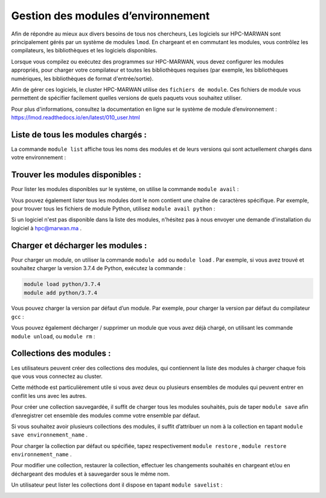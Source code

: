 ============================================
Gestion des modules d’environnement
============================================

Afin de répondre au mieux aux divers besoins de tous nos chercheurs, Les logiciels sur HPC-MARWAN sont principalement gérés par un système de modules ``lmod``. En chargeant et en commutant les modules, vous contrôlez les compilateurs, les bibliothèques et les logiciels disponibles.

Lorsque vous compilez ou exécutez des programmes sur HPC-MARWAN, vous devez configurer les modules appropriés, pour charger votre compilateur et toutes les bibliothèques requises (par exemple, les bibliothèques numériques, les bibliothèques de format 
d'entrée/sortie).

Afin de gérer ces logiciels, le cluster HPC-MARWAN utilise des ``fichiers de module``. 
Ces fichiers de module vous permettent de spécifier facilement quelles versions de quels paquets vous souhaitez utiliser.

Pour plus d'informations, consultez la documentation en ligne sur le système de module d’environnement : `https://lmod.readthedocs.io/en/latest/010_user.html <https://lmod.readthedocs.io/en/latest/010_user.html>`_

Liste de tous les modules chargés :
************************************

La commande ``module list`` affiche tous les noms des modules et de leurs versions qui sont actuellement chargés dans votre environnement :

.. image:: /source/figures/img_lmod/lmod1.png
     :width: 800

Trouver les modules disponibles :
*********************************

Pour lister les modules disponibles sur le système, on utilise la commande ``module avail`` :

.. image:: /source/figures/img_lmod/modules_disponibles.png
    :width: 800
    
Vous pouvez également lister tous les modules dont le nom contient une chaîne de caractères spécifique. Par exemple, pour trouver tous les fichiers de module Python, utilisez ``module avail python`` :

.. image:: /source/figures/img_lmod/modules_disponibles2.png
    :width: 800

.. Note:: 

Si un logiciel n'est pas disponible dans la liste des modules, n'hésitez pas à nous envoyer une demande d'installation du logiciel à  hpc@marwan.ma .

Charger et décharger les modules :
***********************************

Pour charger un module, on utiliser la commande ``module add`` ou ``module load`` . Par exemple, si vous avez trouvé et souhaitez charger la version 3.7.4 de Python, exécutez la commande :

.. code-block:: bash

  module load python/3.7.4
  module add python/3.7.4

Vous pouvez charger la version par défaut d’un module. Par exemple, pour charger la version par défaut du compilateur ``gcc`` :

.. image:: /source/figures/img_lmod/Charger_moduledefaut.png
     :width: 800

Vous pouvez également décharger / supprimer un module que vous avez déjà chargé, on utilisant les commande ``module unload``, ou ``module rm`` :

.. image:: /source/figures/img_lmod/decharger_modules.png
    :width: 800

Collections des modules :
**************************

Les utilisateurs peuvent créer des collections des modules, qui contiennent la liste des modules à charger chaque fois que vous vous connectez au cluster.

Cette méthode est particulièrement utile si vous avez deux ou plusieurs ensembles de modules qui peuvent entrer en conflit les uns avec les autres.

Pour créer une collection sauvegardée, il suffit de charger tous les modules souhaités, puis de taper ``module save`` afin d’enregistrer cet ensemble des modules comme votre ensemble par défaut.

Si vous souhaitez avoir plusieurs collections des modules, il suffit d’attribuer un nom à la collection en tapant ``module save environnement_name`` .

.. image:: /source/figures/img_lmod/Collections_modules.png
    :width: 800

Pour charger la collection par défaut ou spécifiée, tapez respectivement ``module restore`` , ``module restore environnement_name`` .

.. image:: /source/figures/img_lmod/charger_collectiondefaut.png
     :width: 800

Pour modifier une collection, restaurer la collection, effectuer les changements souhaités en chargeant et/ou en déchargeant des modules et à sauvegarder sous le même nom.

Un utilisateur peut lister les collections dont il dispose en tapant ``module savelist`` :

.. image:: /source/figures/img_lmod/modifier_collection.png
    :width: 800

 
 

